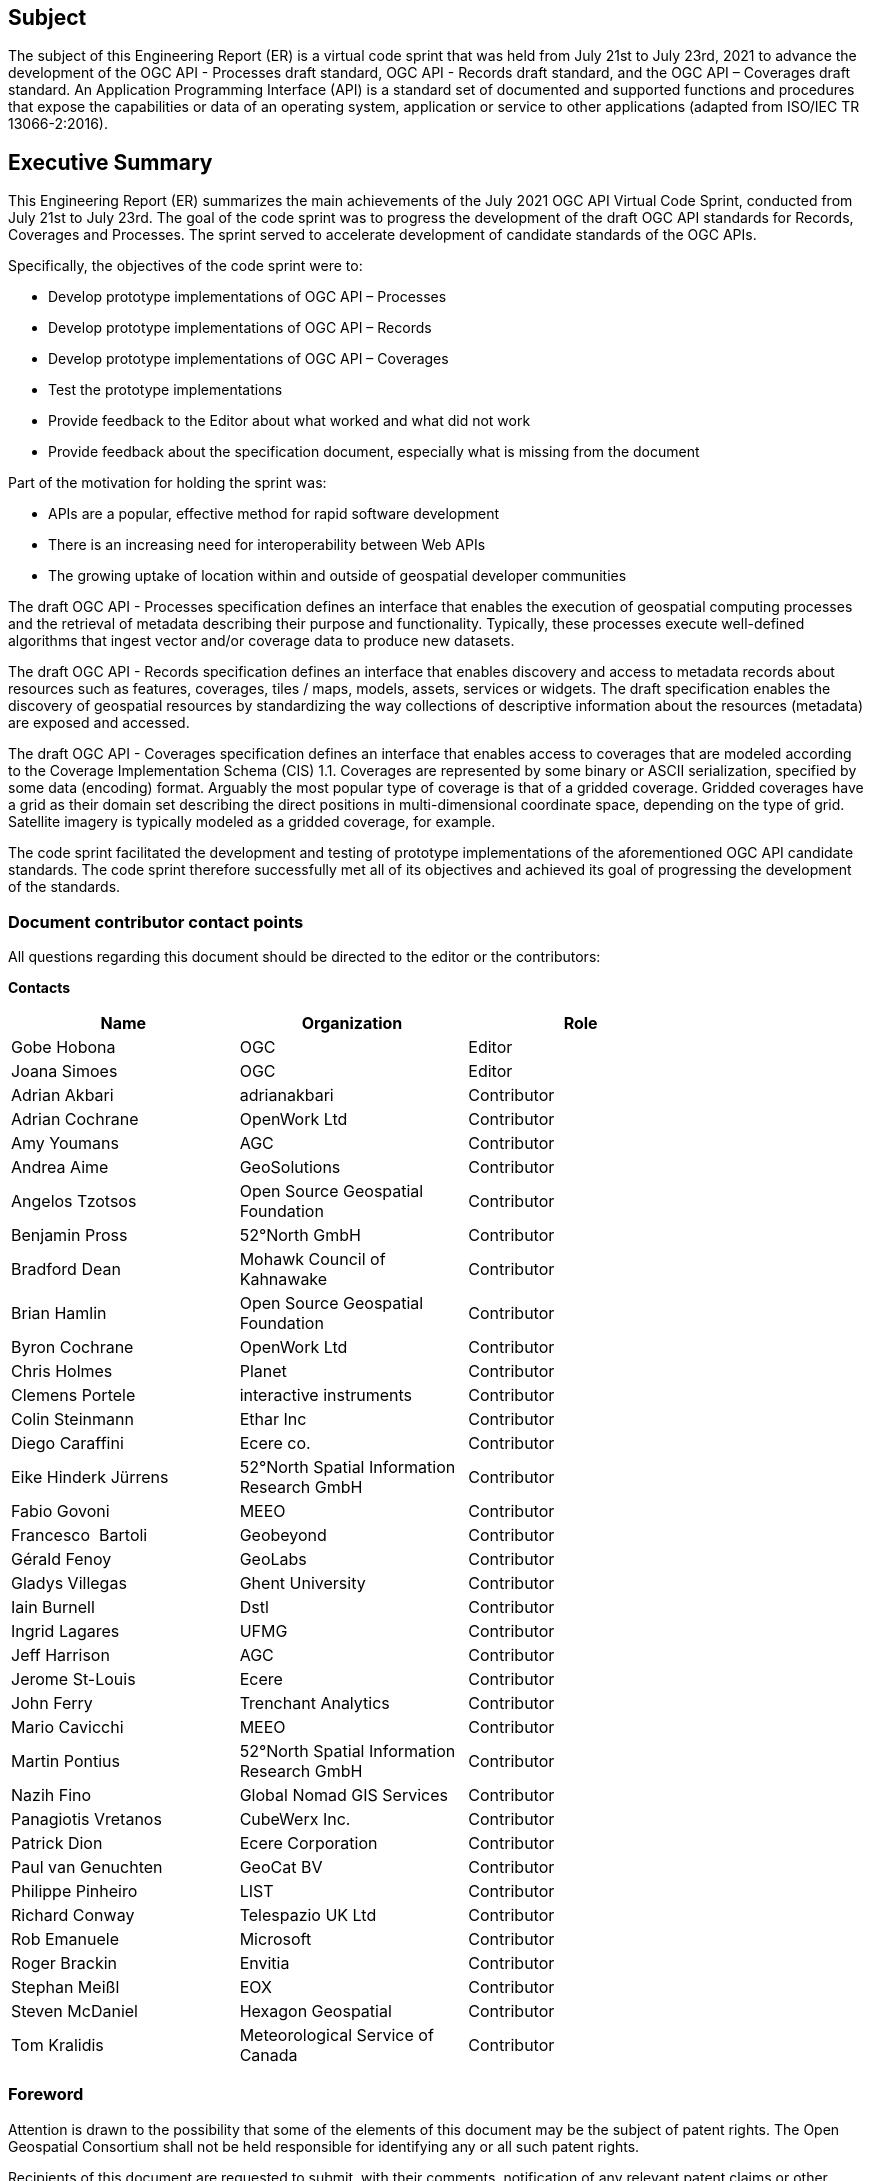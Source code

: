 == Subject

The subject of this Engineering Report (ER) is a virtual code sprint that was held from July 21st to July 23rd, 2021 to advance the development of the OGC API - Processes draft standard, OGC API - Records draft standard, and the OGC API – Coverages draft standard. An Application Programming Interface (API) is a standard set of documented and supported functions and procedures that expose the capabilities or data of an operating system, application or service to other applications (adapted from ISO/IEC TR 13066-2:2016).

== Executive Summary

This Engineering Report (ER) summarizes the main achievements of the July 2021 OGC API Virtual Code Sprint, conducted from July 21st to July 23rd. The goal of the code sprint was to progress the development of the draft OGC API standards for Records, Coverages and Processes. The sprint served to accelerate development of candidate standards of the OGC APIs.

Specifically, the objectives of the code sprint were to:

* Develop prototype implementations of OGC API – Processes
* Develop prototype implementations of OGC API – Records
* Develop prototype implementations of OGC API – Coverages
* Test the prototype implementations
* Provide feedback to the Editor about what worked and what did not work
* Provide feedback about the specification document, especially what is missing from the document

Part of the motivation for holding the sprint was:

* APIs are a popular, effective method for rapid software development
* There is an increasing need for interoperability between Web APIs
* The growing uptake of location within and outside of geospatial developer communities

The draft OGC API - Processes specification defines an interface that enables the execution of geospatial computing processes and the retrieval of metadata describing their purpose and functionality. Typically, these processes execute well-defined algorithms that ingest vector and/or coverage data to produce new datasets.

The draft OGC API - Records specification defines an interface that enables discovery and access to metadata records about resources such as features, coverages, tiles / maps, models, assets, services or widgets. The draft specification enables the discovery of geospatial resources by standardizing the way collections of descriptive information about the resources (metadata) are exposed and accessed.

The draft OGC API - Coverages specification defines an interface that enables access to coverages that are modeled according to the Coverage Implementation Schema (CIS) 1.1. Coverages are represented by some binary or ASCII serialization, specified by some data (en­coding) format. Arguably the most popular type of coverage is that of a gridded coverage. Gridded coverages have a grid as their domain set describing the direct positions in multi-dimensional coordinate space, depending on the type of grid. Satellite imagery is typically modeled as a gridded coverage, for example.

The code sprint facilitated the development and testing of prototype implementations of the aforementioned OGC API candidate standards. The code sprint therefore successfully met all of its objectives and achieved its goal of progressing the development of the standards.


===	Document contributor contact points

All questions regarding this document should be directed to the editor or the contributors:

*Contacts*
[width="80%",options="header",caption=""]
|====================
|Name |Organization | Role
|Gobe Hobona | OGC | Editor
|Joana Simoes | OGC | Editor
|	Adrian	 Akbari	 | 	adrianakbari	 | 	Contributor
| Adrian Cochrane  | 	OpenWork Ltd	 | 	Contributor
|	Amy	 Youmans	 | 	AGC	 | 	Contributor
|	Andrea	 Aime	 | 	GeoSolutions	 | 	Contributor
|	Angelos	 Tzotsos	 | 	Open Source Geospatial Foundation	 | 	Contributor
|	Benjamin	 Pross	 | 	52°North GmbH	 | 	Contributor
|	Bradford	 Dean	 | 	Mohawk Council of Kahnawake	 | 	Contributor
|	Brian	 Hamlin	 | 	Open Source Geospatial Foundation	 | 	Contributor
|	Byron	 Cochrane	 | 	OpenWork Ltd	 | 	Contributor
|	Chris	 Holmes	 | 	Planet	 | 	Contributor
|	Clemens	 Portele	 | 	interactive instruments	 | 	Contributor
|	Colin	 Steinmann	 | 	Ethar Inc	 | 	Contributor
|	Diego	 Caraffini	 | 	Ecere co.	 | 	Contributor
|	Eike Hinderk	 Jürrens	 | 	52°North Spatial Information Research GmbH	 | 	Contributor
|	Fabio	 Govoni	 | 	MEEO	 | 	Contributor
|	Francesco 	 Bartoli 	 | 	Geobeyond 	 | 	Contributor
|	Gérald	 Fenoy	 | 	GeoLabs	 | 	Contributor
|	Gladys	 Villegas	 | 	Ghent University	 | 	Contributor
|	Iain	 Burnell	 | 	Dstl	 | 	Contributor
|	Ingrid	 Lagares	 | 	UFMG	 | 	Contributor
|	Jeff	 Harrison	 | 	AGC	 | 	Contributor
|	Jerome	 St-Louis	 | 	Ecere	 | 	Contributor
|	John	 Ferry	 | 	Trenchant Analytics	 | 	Contributor
|	Mario	 Cavicchi	 | 	MEEO	 | 	Contributor
|	Martin	 Pontius	 | 	52°North Spatial Information Research GmbH	 | 	Contributor
|	Nazih	 Fino	 | 	Global Nomad GIS Services	 | 	Contributor
|	Panagiotis	 Vretanos	 | 	CubeWerx Inc.	 | 	Contributor
|	Patrick	 Dion	 | 	Ecere Corporation	 | 	Contributor
|	Paul	 van Genuchten	 | 	GeoCat BV	 | 	Contributor
|	Philippe	 Pinheiro	 | 	LIST	 | 	Contributor
|	Richard	 Conway	 | 	Telespazio UK Ltd	 | 	Contributor
|	Rob	 Emanuele	 | 	Microsoft	 | 	Contributor
|	Roger	 Brackin	 | 	Envitia	 | 	Contributor
|	Stephan	 Meißl	 | 	EOX	 | 	Contributor
|	Steven	 McDaniel	 | 	Hexagon Geospatial	 | 	Contributor
|	Tom	 Kralidis	 | 	Meteorological Service of Canada	 | 	Contributor
|====================

// *****************************************************************************
// Editors please do not change the Foreword.
// *****************************************************************************
=== Foreword

Attention is drawn to the possibility that some of the elements of this document may be the subject of patent rights. The Open Geospatial Consortium shall not be held responsible for identifying any or all such patent rights.

Recipients of this document are requested to submit, with their comments, notification of any relevant patent claims or other intellectual property rights of which they may be aware that might be infringed by any implementation of the standard set forth in this document, and to provide supporting documentation.
